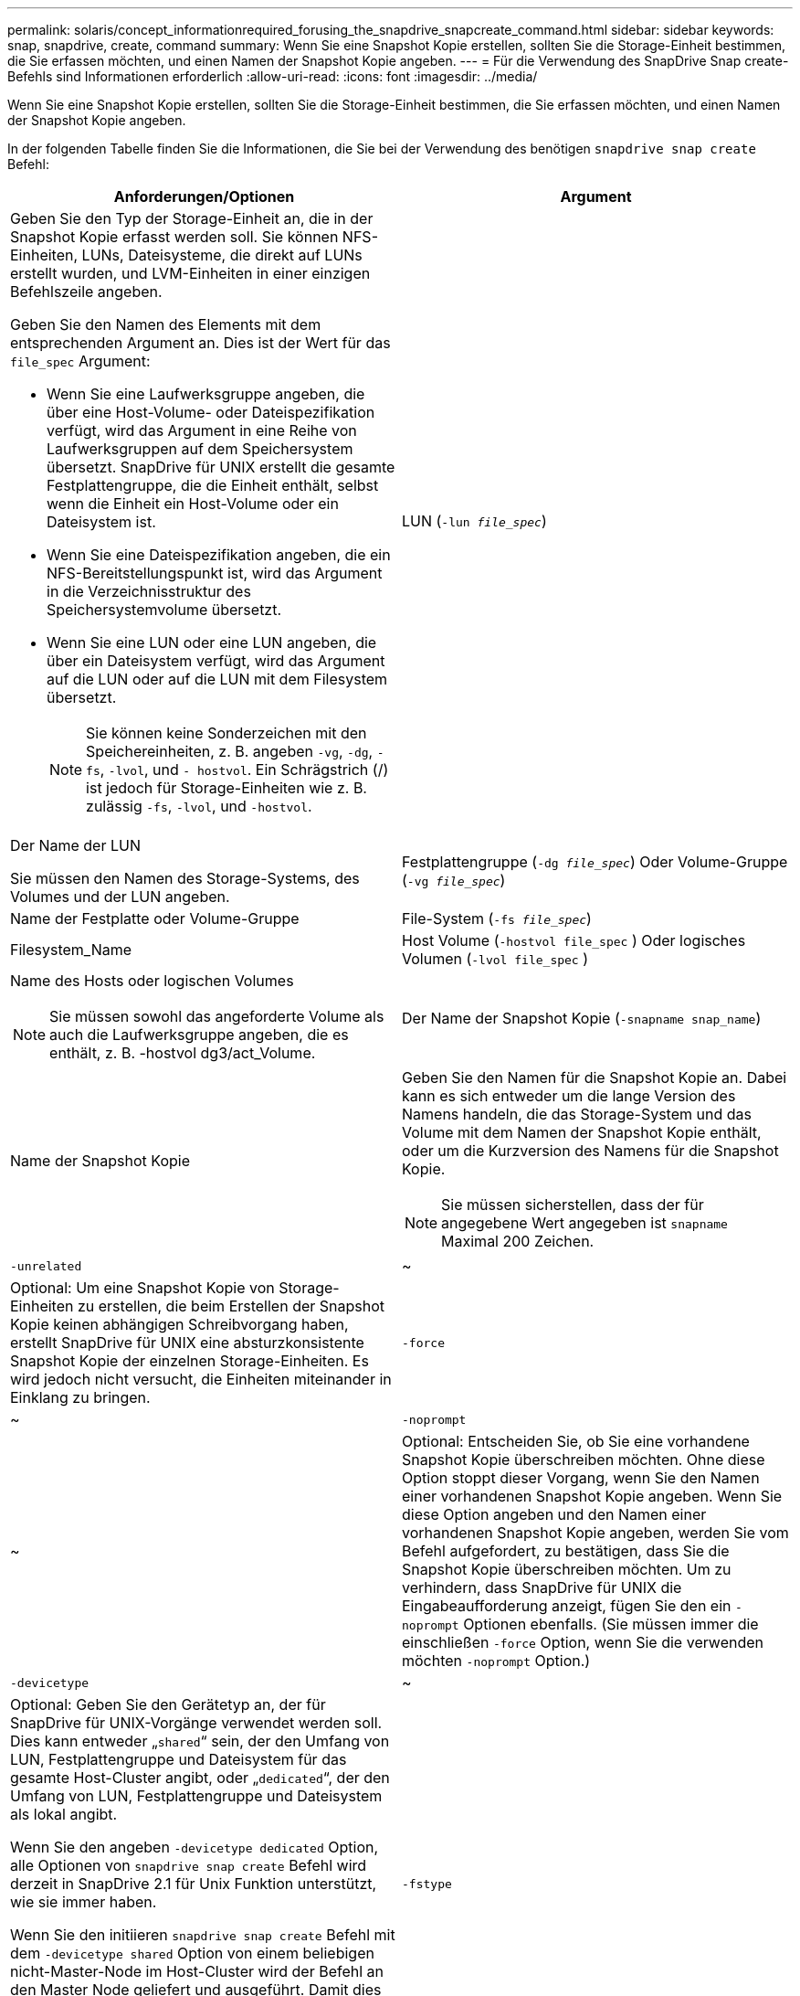 ---
permalink: solaris/concept_informationrequired_forusing_the_snapdrive_snapcreate_command.html 
sidebar: sidebar 
keywords: snap, snapdrive, create, command 
summary: Wenn Sie eine Snapshot Kopie erstellen, sollten Sie die Storage-Einheit bestimmen, die Sie erfassen möchten, und einen Namen der Snapshot Kopie angeben. 
---
= Für die Verwendung des SnapDrive Snap create-Befehls sind Informationen erforderlich
:allow-uri-read: 
:icons: font
:imagesdir: ../media/


[role="lead"]
Wenn Sie eine Snapshot Kopie erstellen, sollten Sie die Storage-Einheit bestimmen, die Sie erfassen möchten, und einen Namen der Snapshot Kopie angeben.

In der folgenden Tabelle finden Sie die Informationen, die Sie bei der Verwendung des benötigen `snapdrive snap create` Befehl:

|===
| Anforderungen/Optionen | Argument 


 a| 
Geben Sie den Typ der Storage-Einheit an, die in der Snapshot Kopie erfasst werden soll. Sie können NFS-Einheiten, LUNs, Dateisysteme, die direkt auf LUNs erstellt wurden, und LVM-Einheiten in einer einzigen Befehlszeile angeben.

Geben Sie den Namen des Elements mit dem entsprechenden Argument an. Dies ist der Wert für das `file_spec` Argument:

* Wenn Sie eine Laufwerksgruppe angeben, die über eine Host-Volume- oder Dateispezifikation verfügt, wird das Argument in eine Reihe von Laufwerksgruppen auf dem Speichersystem übersetzt. SnapDrive für UNIX erstellt die gesamte Festplattengruppe, die die Einheit enthält, selbst wenn die Einheit ein Host-Volume oder ein Dateisystem ist.
* Wenn Sie eine Dateispezifikation angeben, die ein NFS-Bereitstellungspunkt ist, wird das Argument in die Verzeichnisstruktur des Speichersystemvolume übersetzt.
* Wenn Sie eine LUN oder eine LUN angeben, die über ein Dateisystem verfügt, wird das Argument auf die LUN oder auf die LUN mit dem Filesystem übersetzt.
+

NOTE: Sie können keine Sonderzeichen mit den Speichereinheiten, z. B. angeben `-vg`, `-dg`, `-fs`, `-lvol`, und `- hostvol`. Ein Schrägstrich (/) ist jedoch für Storage-Einheiten wie z. B. zulässig `-fs`, `-lvol`, und `-hostvol`.





 a| 
LUN (`-lun _file_spec_`)
 a| 
Der Name der LUN

Sie müssen den Namen des Storage-Systems, des Volumes und der LUN angeben.



 a| 
Festplattengruppe (`-dg _file_spec_`) Oder Volume-Gruppe (`-vg _file_spec_`)
 a| 
Name der Festplatte oder Volume-Gruppe



 a| 
File-System (`-fs _file_spec_`)
 a| 
Filesystem_Name



 a| 
Host Volume (`-hostvol file_spec` ) Oder logisches Volumen (`-lvol file_spec` )
 a| 
Name des Hosts oder logischen Volumes


NOTE: Sie müssen sowohl das angeforderte Volume als auch die Laufwerksgruppe angeben, die es enthält, z. B. -hostvol dg3/act_Volume.



 a| 
Der Name der Snapshot Kopie (`-snapname snap_name`)
 a| 
Name der Snapshot Kopie



 a| 
Geben Sie den Namen für die Snapshot Kopie an. Dabei kann es sich entweder um die lange Version des Namens handeln, die das Storage-System und das Volume mit dem Namen der Snapshot Kopie enthält, oder um die Kurzversion des Namens für die Snapshot Kopie.


NOTE: Sie müssen sicherstellen, dass der für angegebene Wert angegeben ist `snapname` Maximal 200 Zeichen.



 a| 
`-unrelated`
 a| 
~



 a| 
Optional: Um eine Snapshot Kopie von Storage-Einheiten zu erstellen, die beim Erstellen der Snapshot Kopie keinen abhängigen Schreibvorgang haben, erstellt SnapDrive für UNIX eine absturzkonsistente Snapshot Kopie der einzelnen Storage-Einheiten. Es wird jedoch nicht versucht, die Einheiten miteinander in Einklang zu bringen.



 a| 
`-force`
 a| 
~



 a| 
`-noprompt`
 a| 
~



 a| 
Optional: Entscheiden Sie, ob Sie eine vorhandene Snapshot Kopie überschreiben möchten. Ohne diese Option stoppt dieser Vorgang, wenn Sie den Namen einer vorhandenen Snapshot Kopie angeben. Wenn Sie diese Option angeben und den Namen einer vorhandenen Snapshot Kopie angeben, werden Sie vom Befehl aufgefordert, zu bestätigen, dass Sie die Snapshot Kopie überschreiben möchten. Um zu verhindern, dass SnapDrive für UNIX die Eingabeaufforderung anzeigt, fügen Sie den ein `-noprompt` Optionen ebenfalls. (Sie müssen immer die einschließen `-force` Option, wenn Sie die verwenden möchten `-noprompt` Option.)



 a| 
`-devicetype`
 a| 
~



 a| 
Optional: Geben Sie den Gerätetyp an, der für SnapDrive für UNIX-Vorgänge verwendet werden soll. Dies kann entweder „`shared`“ sein, der den Umfang von LUN, Festplattengruppe und Dateisystem für das gesamte Host-Cluster angibt, oder „`dedicated`“, der den Umfang von LUN, Festplattengruppe und Dateisystem als lokal angibt.

Wenn Sie den angeben `-devicetype dedicated` Option, alle Optionen von `snapdrive snap create` Befehl wird derzeit in SnapDrive 2.1 für Unix Funktion unterstützt, wie sie immer haben.

Wenn Sie den initiieren `snapdrive snap create` Befehl mit dem `-devicetype shared` Option von einem beliebigen nicht-Master-Node im Host-Cluster wird der Befehl an den Master Node geliefert und ausgeführt. Damit dies geschieht, müssen Sie sicherstellen, dass die `rsh` Oder `ssh` Access-ohne Passwort-Eingabeaufforderung für den Root-Benutzer sollte für alle Knoten im Host-Cluster konfiguriert werden.



 a| 
`-fstype`
 a| 
`_type_`



 a| 
`-vmtype`
 a| 
`_type_`



 a| 
Optional: Geben Sie den Typ des Dateisystems und des Volume-Managers an, die für SnapDrive für UNIX-Vorgänge verwendet werden sollen.

|===